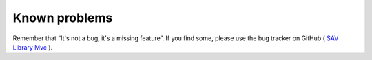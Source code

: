.. ==================================================
.. FOR YOUR INFORMATION
.. --------------------------------------------------
.. -*- coding: utf-8 -*- with BOM.

.. ==================================================
.. DEFINE SOME TEXTROLES
.. --------------------------------------------------
.. role::   underline
.. role::   typoscript(code)
.. role::   ts(typoscript)
   :class:  typoscript
.. role::   php(code)


Known problems
==============

Remember that “It's not a bug, it's a missing feature”. If you find some,
please use the bug tracker on GitHub ( `SAV Library Mvc
<https://github.com/YolfTypo3/SAV-Library-Kickstarter-Project>`_ ).

